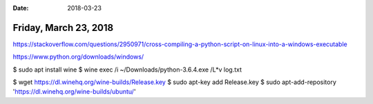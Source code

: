 :date: 2018-03-23

======================
Friday, March 23, 2018
======================


https://stackoverflow.com/questions/2950971/cross-compiling-a-python-script-on-linux-into-a-windows-executable


https://www.python.org/downloads/windows/


$ sudo apt install wine
$ wine exec /i ~/Downloads/python-3.6.4.exe /L*v log.txt




$ wget https://dl.winehq.org/wine-builds/Release.key
$ sudo apt-key add Release.key
$ sudo apt-add-repository 'https://dl.winehq.org/wine-builds/ubuntu/'
